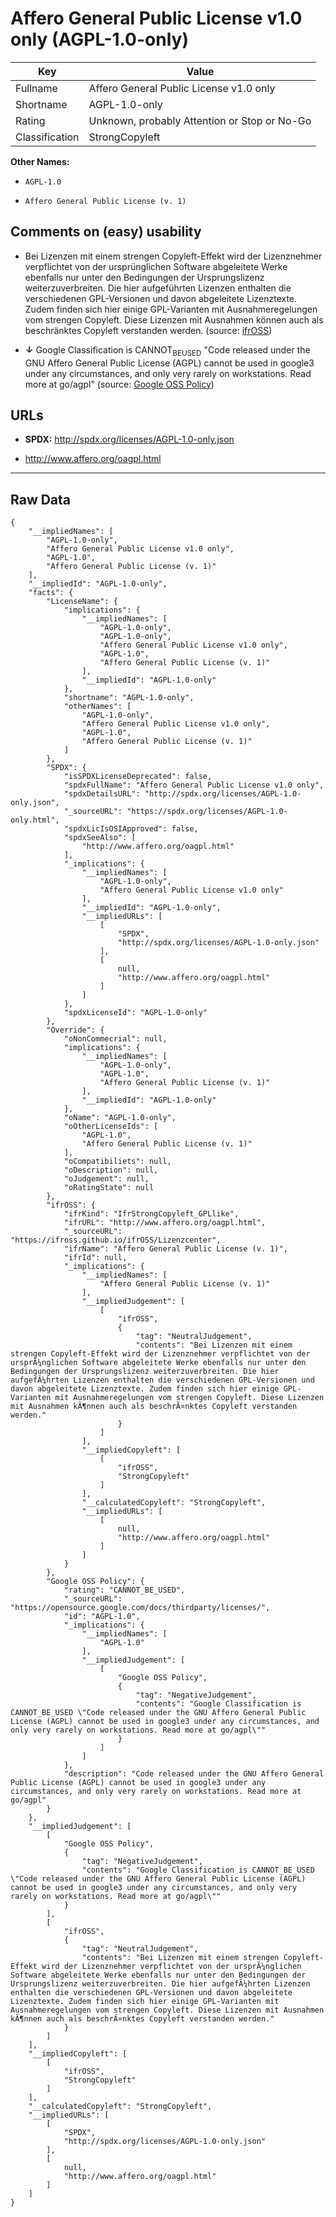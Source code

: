 * Affero General Public License v1.0 only (AGPL-1.0-only)

| Key              | Value                                          |
|------------------+------------------------------------------------|
| Fullname         | Affero General Public License v1.0 only        |
| Shortname        | AGPL-1.0-only                                  |
| Rating           | Unknown, probably Attention or Stop or No-Go   |
| Classification   | StrongCopyleft                                 |

*Other Names:*

- =AGPL-1.0=

- =Affero General Public License (v. 1)=

** Comments on (easy) usability

- Bei Lizenzen mit einem strengen Copyleft-Effekt wird der Lizenznehmer
  verpflichtet von der ursprünglichen Software abgeleitete Werke
  ebenfalls nur unter den Bedingungen der Ursprungslizenz
  weiterzuverbreiten. Die hier aufgeführten Lizenzen enthalten die
  verschiedenen GPL-Versionen und davon abgeleitete Lizenztexte. Zudem
  finden sich hier einige GPL-Varianten mit Ausnahmeregelungen vom
  strengen Copyleft. Diese Lizenzen mit Ausnahmen können auch als
  beschränktes Copyleft verstanden werden. (source:
  [[https://ifross.github.io/ifrOSS/Lizenzcenter][ifrOSS]])

- *↓* Google Classification is CANNOT_BE_USED "Code released under the
  GNU Affero General Public License (AGPL) cannot be used in google3
  under any circumstances, and only very rarely on workstations. Read
  more at go/agpl" (source:
  [[https://opensource.google.com/docs/thirdparty/licenses/][Google OSS
  Policy]])

** URLs

- *SPDX:* http://spdx.org/licenses/AGPL-1.0-only.json

- http://www.affero.org/oagpl.html

--------------

** Raw Data

#+BEGIN_EXAMPLE
    {
        "__impliedNames": [
            "AGPL-1.0-only",
            "Affero General Public License v1.0 only",
            "AGPL-1.0",
            "Affero General Public License (v. 1)"
        ],
        "__impliedId": "AGPL-1.0-only",
        "facts": {
            "LicenseName": {
                "implications": {
                    "__impliedNames": [
                        "AGPL-1.0-only",
                        "AGPL-1.0-only",
                        "Affero General Public License v1.0 only",
                        "AGPL-1.0",
                        "Affero General Public License (v. 1)"
                    ],
                    "__impliedId": "AGPL-1.0-only"
                },
                "shortname": "AGPL-1.0-only",
                "otherNames": [
                    "AGPL-1.0-only",
                    "Affero General Public License v1.0 only",
                    "AGPL-1.0",
                    "Affero General Public License (v. 1)"
                ]
            },
            "SPDX": {
                "isSPDXLicenseDeprecated": false,
                "spdxFullName": "Affero General Public License v1.0 only",
                "spdxDetailsURL": "http://spdx.org/licenses/AGPL-1.0-only.json",
                "_sourceURL": "https://spdx.org/licenses/AGPL-1.0-only.html",
                "spdxLicIsOSIApproved": false,
                "spdxSeeAlso": [
                    "http://www.affero.org/oagpl.html"
                ],
                "_implications": {
                    "__impliedNames": [
                        "AGPL-1.0-only",
                        "Affero General Public License v1.0 only"
                    ],
                    "__impliedId": "AGPL-1.0-only",
                    "__impliedURLs": [
                        [
                            "SPDX",
                            "http://spdx.org/licenses/AGPL-1.0-only.json"
                        ],
                        [
                            null,
                            "http://www.affero.org/oagpl.html"
                        ]
                    ]
                },
                "spdxLicenseId": "AGPL-1.0-only"
            },
            "Override": {
                "oNonCommecrial": null,
                "implications": {
                    "__impliedNames": [
                        "AGPL-1.0-only",
                        "AGPL-1.0",
                        "Affero General Public License (v. 1)"
                    ],
                    "__impliedId": "AGPL-1.0-only"
                },
                "oName": "AGPL-1.0-only",
                "oOtherLicenseIds": [
                    "AGPL-1.0",
                    "Affero General Public License (v. 1)"
                ],
                "oCompatibiliets": null,
                "oDescription": null,
                "oJudgement": null,
                "oRatingState": null
            },
            "ifrOSS": {
                "ifrKind": "IfrStrongCopyleft_GPLlike",
                "ifrURL": "http://www.affero.org/oagpl.html",
                "_sourceURL": "https://ifross.github.io/ifrOSS/Lizenzcenter",
                "ifrName": "Affero General Public License (v. 1)",
                "ifrId": null,
                "_implications": {
                    "__impliedNames": [
                        "Affero General Public License (v. 1)"
                    ],
                    "__impliedJudgement": [
                        [
                            "ifrOSS",
                            {
                                "tag": "NeutralJudgement",
                                "contents": "Bei Lizenzen mit einem strengen Copyleft-Effekt wird der Lizenznehmer verpflichtet von der ursprÃ¼nglichen Software abgeleitete Werke ebenfalls nur unter den Bedingungen der Ursprungslizenz weiterzuverbreiten. Die hier aufgefÃ¼hrten Lizenzen enthalten die verschiedenen GPL-Versionen und davon abgeleitete Lizenztexte. Zudem finden sich hier einige GPL-Varianten mit Ausnahmeregelungen vom strengen Copyleft. Diese Lizenzen mit Ausnahmen kÃ¶nnen auch als beschrÃ¤nktes Copyleft verstanden werden."
                            }
                        ]
                    ],
                    "__impliedCopyleft": [
                        [
                            "ifrOSS",
                            "StrongCopyleft"
                        ]
                    ],
                    "__calculatedCopyleft": "StrongCopyleft",
                    "__impliedURLs": [
                        [
                            null,
                            "http://www.affero.org/oagpl.html"
                        ]
                    ]
                }
            },
            "Google OSS Policy": {
                "rating": "CANNOT_BE_USED",
                "_sourceURL": "https://opensource.google.com/docs/thirdparty/licenses/",
                "id": "AGPL-1.0",
                "_implications": {
                    "__impliedNames": [
                        "AGPL-1.0"
                    ],
                    "__impliedJudgement": [
                        [
                            "Google OSS Policy",
                            {
                                "tag": "NegativeJudgement",
                                "contents": "Google Classification is CANNOT_BE_USED \"Code released under the GNU Affero General Public License (AGPL) cannot be used in google3 under any circumstances, and only very rarely on workstations. Read more at go/agpl\""
                            }
                        ]
                    ]
                },
                "description": "Code released under the GNU Affero General Public License (AGPL) cannot be used in google3 under any circumstances, and only very rarely on workstations. Read more at go/agpl"
            }
        },
        "__impliedJudgement": [
            [
                "Google OSS Policy",
                {
                    "tag": "NegativeJudgement",
                    "contents": "Google Classification is CANNOT_BE_USED \"Code released under the GNU Affero General Public License (AGPL) cannot be used in google3 under any circumstances, and only very rarely on workstations. Read more at go/agpl\""
                }
            ],
            [
                "ifrOSS",
                {
                    "tag": "NeutralJudgement",
                    "contents": "Bei Lizenzen mit einem strengen Copyleft-Effekt wird der Lizenznehmer verpflichtet von der ursprÃ¼nglichen Software abgeleitete Werke ebenfalls nur unter den Bedingungen der Ursprungslizenz weiterzuverbreiten. Die hier aufgefÃ¼hrten Lizenzen enthalten die verschiedenen GPL-Versionen und davon abgeleitete Lizenztexte. Zudem finden sich hier einige GPL-Varianten mit Ausnahmeregelungen vom strengen Copyleft. Diese Lizenzen mit Ausnahmen kÃ¶nnen auch als beschrÃ¤nktes Copyleft verstanden werden."
                }
            ]
        ],
        "__impliedCopyleft": [
            [
                "ifrOSS",
                "StrongCopyleft"
            ]
        ],
        "__calculatedCopyleft": "StrongCopyleft",
        "__impliedURLs": [
            [
                "SPDX",
                "http://spdx.org/licenses/AGPL-1.0-only.json"
            ],
            [
                null,
                "http://www.affero.org/oagpl.html"
            ]
        ]
    }
#+END_EXAMPLE